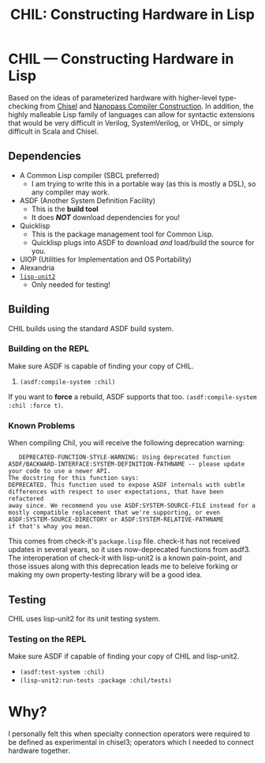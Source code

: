#+TITLE: CHIL: Constructing Hardware in Lisp

* CHIL --- Constructing Hardware in Lisp

Based on the ideas of parameterized hardware with higher-level type-checking from [[https://chisel-lang.org][Chisel]] and [[https://www.cs.indiana.edu/~dyb/pubs/nano-jfp.pdf][Nanopass Compiler Construction]].
In addition, the highly malleable Lisp family of languages can allow for syntactic extensions that would be very difficult in Verilog, SystemVerilog, or VHDL, or simply difficult in Scala and Chisel.

** Dependencies
  * A Common Lisp compiler (SBCL preferred)
    - I am trying to write this in a portable way (as this is mostly a DSL), so any compiler may work.
  * ASDF (Another System Definition Facility)
    - This is the *build tool*
    - It does /*NOT*/ download dependencies for you!
  * Quicklisp
    - This is the package management tool for Common Lisp.
    - Quicklisp plugs into ASDF to download /and/ load/build the source for you.
  * UIOP (Utilities for Implementation and OS Portability)
  * Alexandria
  * [[https://github.com/AccelerationNet/lisp-unit2][~lisp-unit2~]]
    - Only needed for testing!

** Building
CHIL builds using the standard ASDF build system.

*** Building on the REPL
Make sure ASDF is capable of finding your copy of CHIL.
   1. ~(asdf:compile-system :chil)~

If you want to *force* a rebuild, ASDF supports that too.
~(asdf:compile-system :chil :force t)~.

*** Known Problems
When compiling Chil, you will receive the following deprecation warning:
#+begin_src console
   DEPRECATED-FUNCTION-STYLE-WARNING: Using deprecated function ASDF/BACKWARD-INTERFACE:SYSTEM-DEFINITION-PATHNAME -- please update your code to use a newer API.
The docstring for this function says:
DEPRECATED. This function used to expose ASDF internals with subtle
differences with respect to user expectations, that have been refactored
away since. We recommend you use ASDF:SYSTEM-SOURCE-FILE instead for a
mostly compatible replacement that we're supporting, or even
ASDF:SYSTEM-SOURCE-DIRECTORY or ASDF:SYSTEM-RELATIVE-PATHNAME
if that's whay you mean.
#+end_src

This comes from check-it's ~package.lisp~ file.
check-it has not received updates in several years, so it uses now-deprecated functions from asdf3.
The interoperation of check-it with lisp-unit2 is a known pain-point, and those issues along with this deprecation leads me to beleive forking or making my own property-testing library will be a good idea.

** Testing
CHIL uses lisp-unit2 for its unit testing system.

*** Testing on the REPL
Make sure ASDF if capable of finding your copy of CHIL and lisp-unit2.
   * ~(asdf:test-system :chil)~
   * ~(lisp-unit2:run-tests :package :chil/tests)~

* Why?
I personally felt this when specialty connection operators were required to be defined as experimental in chisel3; operators which I needed to connect hardware together.
